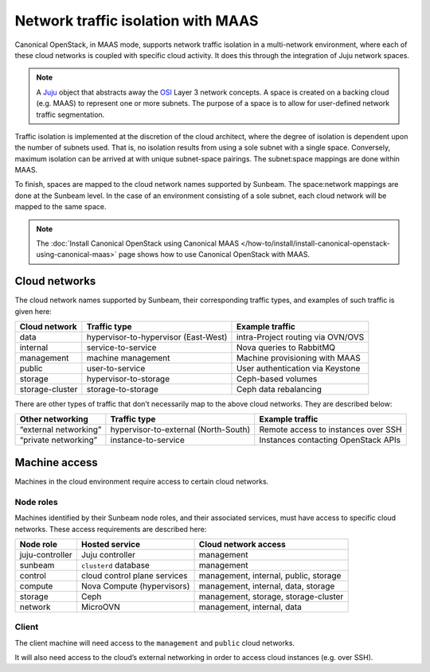 .. _Network traffic isolation with MAAS:

Network traffic isolation with MAAS
===================================

Canonical OpenStack, in MAAS mode, supports network traffic isolation in a
multi-network environment, where each of these cloud networks is coupled
with specific cloud activity. It does this through the integration of
Juju network spaces.

.. note::
   A `Juju <https://juju.is>`__ object that abstracts away the
   `OSI <https://en.wikipedia.org/wiki/OSI_model>`__ Layer 3 network
   concepts. A space is created on a backing cloud (e.g. MAAS) to represent
   one or more subnets. The purpose of a space is to allow for user-defined
   network traffic segmentation.

Traffic isolation is implemented at the discretion of the cloud
architect, where the degree of isolation is dependent upon the number of
subnets used. That is, no isolation results from using a sole subnet
with a single space. Conversely, maximum isolation can be arrived at
with unique subnet-space pairings. The subnet:space mappings are done
within MAAS.

To finish, spaces are mapped to the cloud network names supported by
Sunbeam. The space:network mappings are done at the Sunbeam level.
In the case of an environment consisting of a sole subnet, each cloud
network will be mapped to the same space.

.. note::
   The :doc:`Install Canonical OpenStack using Canonical MAAS
   </how-to/install/install-canonical-openstack-using-canonical-maas>`
   page shows how to use Canonical OpenStack with MAAS.

Cloud networks
--------------

The cloud network names supported by Sunbeam, their corresponding
traffic types, and examples of such traffic is given here:

+-----------------+----------------------------+------------------------+
| Cloud network   | Traffic type               | Example traffic        |
+=================+============================+========================+
| data            | hypervisor-to-hypervisor   | intra-Project routing  |
|                 | (East-West)                | via OVN/OVS            |
+-----------------+----------------------------+------------------------+
| internal        | service-to-service         | Nova queries to        |
|                 |                            | RabbitMQ               |
+-----------------+----------------------------+------------------------+
| management      | machine management         | Machine provisioning   |
|                 |                            | with MAAS              |
+-----------------+----------------------------+------------------------+
| public          | user-to-service            | User authentication    |
|                 |                            | via Keystone           |
+-----------------+----------------------------+------------------------+
| storage         | hypervisor-to-storage      | Ceph-based volumes     |
+-----------------+----------------------------+------------------------+
| storage-cluster | storage-to-storage         | Ceph data rebalancing  |
+-----------------+----------------------------+------------------------+

There are other types of traffic that don’t necessarily map to the above
cloud networks. They are described below:

+----------------+---------------------------+-------------------------+
| Other          | Traffic type              | Example traffic         |
| networking     |                           |                         |
+================+===========================+=========================+
| “external      | hypervisor-to-external    | Remote access to        |
| networking”    | (North-South)             | instances over SSH      |
+----------------+---------------------------+-------------------------+
| “private       | instance-to-service       | Instances contacting    |
| networking”    |                           | OpenStack APIs          |
+----------------+---------------------------+-------------------------+

Machine access
--------------

Machines in the cloud environment require access to certain cloud
networks.

Node roles
~~~~~~~~~~

Machines identified by their Sunbeam node roles, and their associated
services, must have access to specific cloud networks. These access
requirements are described here:

+-----------------------+-----------------------+-----------------------+
| Node role             | Hosted service        | Cloud network access  |
+=======================+=======================+=======================+
| juju-controller       | Juju controller       | management            |
+-----------------------+-----------------------+-----------------------+
| sunbeam               | ``clusterd`` database | management            |
+-----------------------+-----------------------+-----------------------+
| control               | cloud control plane   | management, internal, |
|                       | services              | public, storage       |
+-----------------------+-----------------------+-----------------------+
| compute               | Nova Compute          | management, internal, |
|                       | (hypervisors)         | data, storage         |
+-----------------------+-----------------------+-----------------------+
| storage               | Ceph                  | management, storage,  |
|                       |                       | storage-cluster       |
+-----------------------+-----------------------+-----------------------+
| network               | MicroOVN              | management, internal, |
|                       |                       | data                  |
+-----------------------+-----------------------+-----------------------+

Client
~~~~~~

The client machine will need access to the ``management`` and ``public``
cloud networks.

It will also need access to the cloud’s external networking in order to
access cloud instances (e.g. over SSH).
